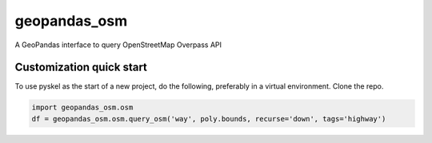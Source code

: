 geopandas_osm
======

A GeoPandas interface to query OpenStreetMap Overpass API
   
Customization quick start
-------------------------

To use pyskel as the start of a new project, do the following, preferably in
a virtual environment. Clone the repo.

.. code-block:: python

    import geopandas_osm.osm
    df = geopandas_osm.osm.query_osm('way', poly.bounds, recurse='down', tags='highway')
    

